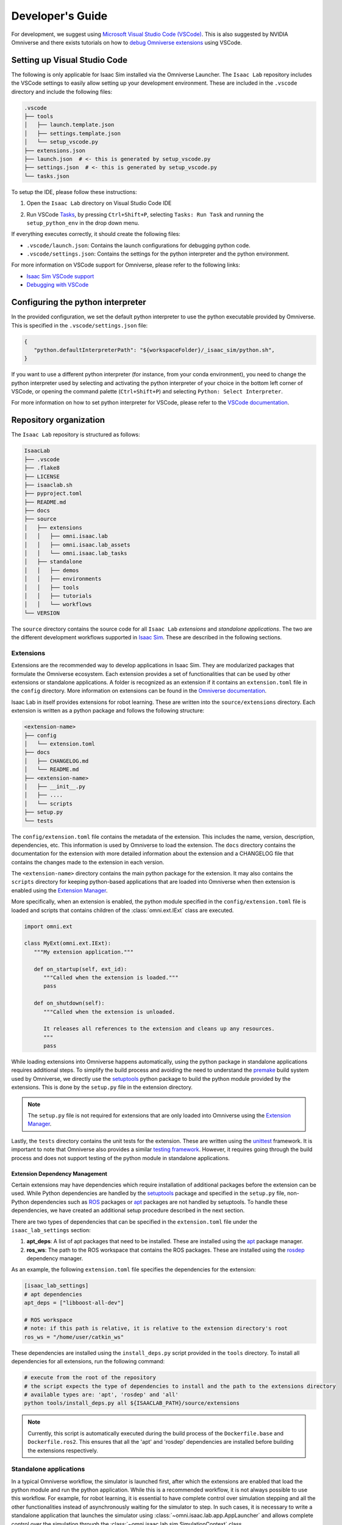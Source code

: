 Developer's Guide
=================

For development, we suggest using `Microsoft Visual Studio Code
(VSCode) <https://code.visualstudio.com/>`__. This is also suggested by
NVIDIA Omniverse and there exists tutorials on how to `debug Omniverse
extensions <https://www.youtube.com/watch?v=Vr1bLtF1f4U&ab_channel=NVIDIAOmniverse>`__
using VSCode.


Setting up Visual Studio Code
-----------------------------

The following is only applicable for Isaac Sim installed via the Omniverse Launcher.
The ``Isaac Lab`` repository includes the VSCode settings to easily allow setting
up your development environment. These are included in the ``.vscode`` directory
and include the following files:

.. code-block:: bash

   .vscode
   ├── tools
   │   ├── launch.template.json
   │   ├── settings.template.json
   │   └── setup_vscode.py
   ├── extensions.json
   ├── launch.json  # <- this is generated by setup_vscode.py
   ├── settings.json  # <- this is generated by setup_vscode.py
   └── tasks.json


To setup the IDE, please follow these instructions:

1. Open the ``Isaac Lab`` directory on Visual Studio Code IDE
2. Run VSCode `Tasks <https://code.visualstudio.com/docs/editor/tasks>`__, by
   pressing ``Ctrl+Shift+P``, selecting ``Tasks: Run Task`` and running the
   ``setup_python_env`` in the drop down menu.

   .. image:: ../_static/vscode_tasks.png
      :width: 600px
      :align: center
      :alt: VSCode Tasks

If everything executes correctly, it should create the following files:

* ``.vscode/launch.json``: Contains the launch configurations for debugging python code.
* ``.vscode/settings.json``: Contains the settings for the python interpreter and the python environment.

For more information on VSCode support for Omniverse, please refer to the
following links:

* `Isaac Sim VSCode support <https://docs.omniverse.nvidia.com/app_isaacsim/app_isaacsim/manual_standalone_python.html#isaac-sim-python-vscode>`__
* `Debugging with VSCode <https://docs.omniverse.nvidia.com/isaacsim/latest/advanced_tutorials/tutorial_advanced_python_debugging.html>`__


Configuring the python interpreter
----------------------------------

In the provided configuration, we set the default python interpreter to use the
python executable provided by Omniverse. This is specified in the
``.vscode/settings.json`` file:

.. code-block:: json

   {
      "python.defaultInterpreterPath": "${workspaceFolder}/_isaac_sim/python.sh",
   }

If you want to use a different python interpreter (for instance, from your conda environment),
you need to change the python interpreter used by selecting and activating the python interpreter
of your choice in the bottom left corner of VSCode, or opening the command palette (``Ctrl+Shift+P``)
and selecting ``Python: Select Interpreter``.

For more information on how to set python interpreter for VSCode, please
refer to the `VSCode documentation <https://code.visualstudio.com/docs/python/environments#_working-with-python-interpreters>`_.

Repository organization
-----------------------

The ``Isaac Lab`` repository is structured as follows:

.. code-block:: bash

   IsaacLab
   ├── .vscode
   ├── .flake8
   ├── LICENSE
   ├── isaaclab.sh
   ├── pyproject.toml
   ├── README.md
   ├── docs
   ├── source
   │   ├── extensions
   │   │   ├── omni.isaac.lab
   │   │   ├── omni.isaac.lab_assets
   │   │   └── omni.isaac.lab_tasks
   │   ├── standalone
   │   │   ├── demos
   │   │   ├── environments
   │   │   ├── tools
   │   │   ├── tutorials
   │   │   └── workflows
   └── VERSION

The ``source`` directory contains the source code for all ``Isaac Lab`` *extensions*
and *standalone applications*. The two are the different development workflows
supported in `Isaac Sim <https://docs.omniverse.nvidia.com/isaacsim/latest/introductory_tutorials/tutorial_intro_workflows.html>`__.
These are described in the following sections.

Extensions
~~~~~~~~~~

Extensions are the recommended way to develop applications in Isaac Sim. They are
modularized packages that formulate the Omniverse ecosystem. Each extension
provides a set of functionalities that can be used by other extensions or
standalone applications. A folder is recognized as an extension if it contains
an ``extension.toml`` file in the ``config`` directory. More information on extensions can be found in the
`Omniverse documentation <https://docs.omniverse.nvidia.com/kit/docs/kit-manual/latest/guide/extensions_basic.html>`__.

Isaac Lab in itself provides extensions for robot learning. These are written into the
``source/extensions`` directory. Each extension is written as a python package and
follows the following structure:

.. code:: bash

   <extension-name>
   ├── config
   │   └── extension.toml
   ├── docs
   │   ├── CHANGELOG.md
   │   └── README.md
   ├── <extension-name>
   │   ├── __init__.py
   │   ├── ....
   │   └── scripts
   ├── setup.py
   └── tests

The ``config/extension.toml`` file contains the metadata of the extension. This
includes the name, version, description, dependencies, etc. This information is used
by Omniverse to load the extension. The ``docs`` directory contains the documentation
for the extension with more detailed information about the extension and a CHANGELOG
file that contains the changes made to the extension in each version.

The ``<extension-name>`` directory contains the main python package for the extension.
It may also contains the ``scripts`` directory for keeping python-based applications
that are loaded into Omniverse when then extension is enabled using the
`Extension Manager <https://docs.omniverse.nvidia.com/kit/docs/kit-manual/latest/guide/extensions_basic.html>`__.

More specifically, when an extension is enabled, the python module specified in the
``config/extension.toml`` file is loaded and scripts that contains children of the
:class:`omni.ext.IExt` class are executed.

.. code:: python

   import omni.ext

   class MyExt(omni.ext.IExt):
      """My extension application."""

      def on_startup(self, ext_id):
         """Called when the extension is loaded."""
         pass

      def on_shutdown(self):
         """Called when the extension is unloaded.

         It releases all references to the extension and cleans up any resources.
         """
         pass

While loading extensions into Omniverse happens automatically, using the python package
in standalone applications requires additional steps. To simplify the build process and
avoiding the need to understand the `premake <https://premake.github.io/>`__
build system used by Omniverse, we directly use the `setuptools <https://setuptools.readthedocs.io/en/latest/>`__
python package to build the python module provided by the extensions. This is done by the
``setup.py`` file in the extension directory.

.. note::

   The ``setup.py`` file is not required for extensions that are only loaded into Omniverse
   using the `Extension Manager <https://docs.omniverse.nvidia.com/prod_extensions/prod_extensions/ext_extension-manager.html>`__.

Lastly, the ``tests`` directory contains the unit tests for the extension. These are written
using the `unittest <https://docs.python.org/3/library/unittest.html>`__ framework. It is
important to note that Omniverse also provides a similar
`testing framework <https://docs.omniverse.nvidia.com/kit/docs/kit-manual/104.0/guide/testing_exts_python.html>`__.
However, it requires going through the build process and does not support testing of the python module in
standalone applications.

Extension Dependency Management
^^^^^^^^^^^^^^^^^^^^^^^^^^^^^^^

Certain extensions may have dependencies which require installation of additional packages before the extension
can be used. While Python dependencies are handled by the `setuptools <https://setuptools.readthedocs.io/en/latest/>`__
package and specified in the ``setup.py`` file, non-Python dependencies such as `ROS <https://www.ros.org/>`__
packages or `apt <https://en.wikipedia.org/wiki/APT_(software)>`__ packages are not handled by setuptools.
To handle these dependencies, we have created an additional setup procedure described in the next section.

There are two types of dependencies that can be specified in the ``extension.toml`` file
under the ``isaac_lab_settings`` section:

1. **apt_deps**: A list of apt packages that need to be installed. These are installed using the
   `apt <https://ubuntu.com/server/docs/package-management>`__ package manager.
2. **ros_ws**: The path to the ROS workspace that contains the ROS packages. These are installed using
   the `rosdep <https://docs.ros.org/en/humble/Tutorials/Intermediate/Rosdep.html>`__ dependency manager.

As an example, the following ``extension.toml`` file specifies the dependencies for the extension:

.. code-block:: toml

   [isaac_lab_settings]
   # apt dependencies
   apt_deps = ["libboost-all-dev"]

   # ROS workspace
   # note: if this path is relative, it is relative to the extension directory's root
   ros_ws = "/home/user/catkin_ws"

These dependencies are installed using the ``install_deps.py`` script provided in the ``tools`` directory.
To install all dependencies for all extensions, run the following command:

.. code-block:: bash

   # execute from the root of the repository
   # the script expects the type of dependencies to install and the path to the extensions directory
   # available types are: 'apt', 'rosdep' and 'all'
   python tools/install_deps.py all ${ISAACLAB_PATH}/source/extensions

.. note::
   Currently, this script is automatically executed during the build process of the ``Dockerfile.base``
   and ``Dockerfile.ros2``. This ensures that all the 'apt' and 'rosdep' dependencies are installed
   before building the extensions respectively.


Standalone applications
~~~~~~~~~~~~~~~~~~~~~~~

In a typical Omniverse workflow, the simulator is launched first, after which the extensions are
enabled that load the python module and run the python application. While this is a recommended
workflow, it is not always possible to use this workflow. For example, for robot learning, it is
essential to have complete control over simulation stepping and all the other functionalities
instead of asynchronously waiting for the simulator to step. In such cases, it is necessary to
write a standalone application that launches the simulator using :class:`~omni.isaac.lab.app.AppLauncher`
and allows complete control over the simulation through the :class:`~omni.isaac.lab.sim.SimulationContext`
class.

.. code:: python

   """Launch Isaac Sim Simulator first."""

   from omni.isaac.lab.app import AppLauncher

   # launch omniverse app
   app_launcher = AppLauncher(headless=False)
   simulation_app = app_launcher.app


   """Rest everything follows."""

   from omni.isaac.lab.sim import SimulationContext

   if __name__ == "__main__":
      # get simulation context
      simulation_context = SimulationContext()
      # reset and play simulation
      simulation_context.reset()
      # step simulation
      simulation_context.step()
      # stop simulation
      simulation_context.stop()

      # close the simulation
      simulation_app.close()


The ``source/standalone`` directory contains various standalone applications designed using the extensions
provided by ``Isaac Lab``. These applications are written in python and are structured as follows:

* **demos**: Contains various demo applications that showcase the core framework ``omni.isaac.lab``.
* **environments**: Contains applications for running environments defined in ``omni.isaac.lab_tasks`` with different agents.
  These include a random policy, zero-action policy, teleoperation or scripted state machines.
* **tools**: Contains applications for using the tools provided by the framework. These include converting assets, generating
  datasets, etc.
* **tutorials**: Contains step-by-step tutorials for using the APIs provided by the framework.
* **workflows**: Contains applications for using environments with various learning-based frameworks. These include different
  reinforcement learning or imitation learning libraries.

